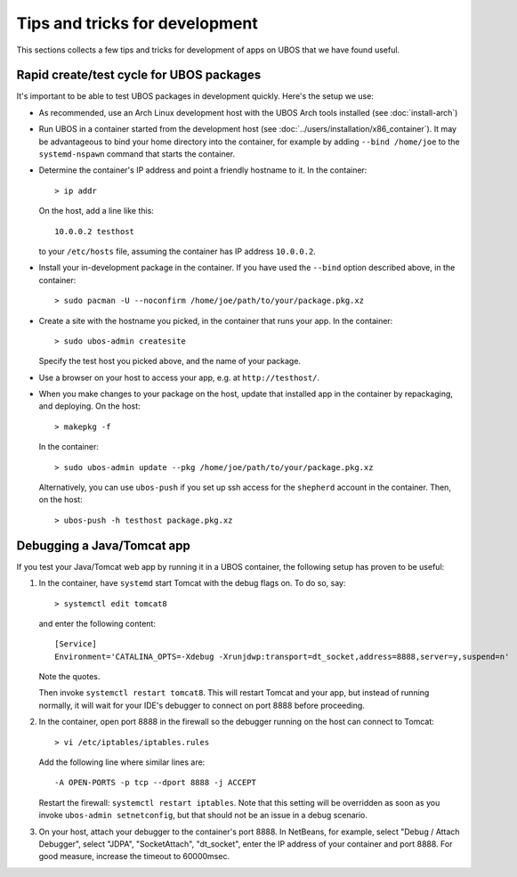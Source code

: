 Tips and tricks for development
===============================

This sections collects a few tips and tricks for development of apps on UBOS
that we have found useful.

Rapid create/test cycle for UBOS packages
-----------------------------------------

It's important to be able to test UBOS packages in development quickly. Here's
the setup we use:

* As recommended, use an Arch Linux development host with the UBOS Arch tools
  installed (see :doc:`install-arch`)

* Run UBOS in a container started from the development host (see
  :doc:`../users/installation/x86_container`). It may be advantageous to
  bind your home directory into the container, for example by adding
  ``--bind /home/joe`` to the ``systemd-nspawn`` command that starts the
  container.

* Determine the container's IP address and point a friendly hostname to it.
  In the container::

     > ip addr

  On the host, add a line like this::

     10.0.0.2 testhost

  to your ``/etc/hosts`` file, assuming the container has IP address
  ``10.0.0.2``.

* Install your in-development package in the container. If you have used the
  ``--bind`` option described above, in the container::

     > sudo pacman -U --noconfirm /home/joe/path/to/your/package.pkg.xz

* Create a site with the hostname you picked, in the container that runs your app.
  In the container::

     > sudo ubos-admin createsite

  Specify the test host you picked above, and the name of your package.

* Use a browser on your host to access your app, e.g. at ``http://testhost/``.

* When you make changes to your package on the host, update that installed app
  in the container by repackaging, and deploying. On the host::

     > makepkg -f

  In the container::

     > sudo ubos-admin update --pkg /home/joe/path/to/your/package.pkg.xz

  Alternatively, you can use ``ubos-push`` if you set up ssh access for
  the ``shepherd`` account in the container. Then, on the host::

     > ubos-push -h testhost package.pkg.xz

Debugging a Java/Tomcat app
---------------------------

If you test your Java/Tomcat web app by running it in a UBOS container, the
following setup has proven to be useful:

1. In the container, have ``systemd`` start Tomcat with the debug flags on. To do
   so, say::

      > systemctl edit tomcat8

   and enter the following content::

      [Service]
      Environment='CATALINA_OPTS=-Xdebug -Xrunjdwp:transport=dt_socket,address=8888,server=y,suspend=n'

   Note the quotes.

   Then invoke ``systemctl restart tomcat8``. This will restart Tomcat and your app,
   but instead of running normally, it will wait for your IDE's debugger to connect on
   port 8888 before proceeding.

2. In the container, open port 8888 in the firewall so the debugger running on the
   host can connect to Tomcat::

      > vi /etc/iptables/iptables.rules

   Add the following line where similar lines are::

      -A OPEN-PORTS -p tcp --dport 8888 -j ACCEPT

   Restart the firewall: ``systemctl restart iptables``. Note that this setting
   will be overridden as soon as you invoke ``ubos-admin setnetconfig``, but that
   should not be an issue in a debug scenario.

3. On your host, attach your debugger to the container's port 8888. In NetBeans,
   for example, select "Debug / Attach Debugger", select "JDPA", "SocketAttach",
   "dt_socket", enter the IP address of your container and port 8888. For
   good measure, increase the timeout to 60000msec.

